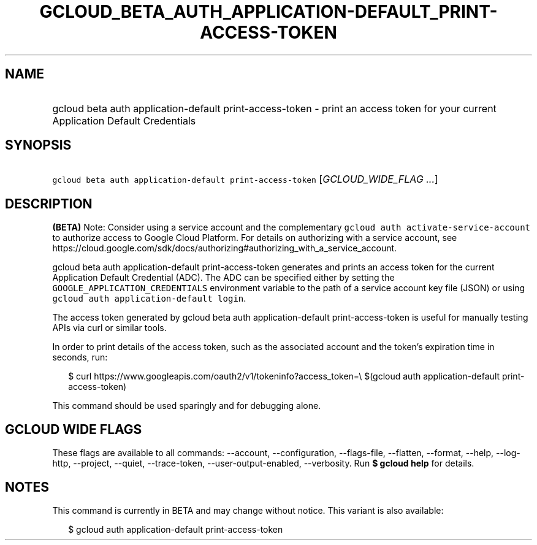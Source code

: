 
.TH "GCLOUD_BETA_AUTH_APPLICATION\-DEFAULT_PRINT\-ACCESS\-TOKEN" 1



.SH "NAME"
.HP
gcloud beta auth application\-default print\-access\-token \- print an access token for your current Application Default Credentials



.SH "SYNOPSIS"
.HP
\f5gcloud beta auth application\-default print\-access\-token\fR [\fIGCLOUD_WIDE_FLAG\ ...\fR]



.SH "DESCRIPTION"

\fB(BETA)\fR Note: Consider using a service account and the complementary
\f5gcloud auth activate\-service\-account\fR to authorize access to Google Cloud
Platform. For details on authorizing with a service account, see
https://cloud.google.com/sdk/docs/authorizing#authorizing_with_a_service_account.

gcloud beta auth application\-default print\-access\-token generates and prints
an access token for the current Application Default Credential (ADC). The ADC
can be specified either by setting the \f5GOOGLE_APPLICATION_CREDENTIALS\fR
environment variable to the path of a service account key file (JSON) or using
\f5gcloud auth application\-default login\fR.

The access token generated by gcloud beta auth application\-default
print\-access\-token is useful for manually testing APIs via curl or similar
tools.

In order to print details of the access token, such as the associated account
and the token's expiration time in seconds, run:

.RS 2m
$ curl https://www.googleapis.com/oauth2/v1/tokeninfo?access_token=\e
$(gcloud auth application\-default print\-access\-token)
.RE

This command should be used sparingly and for debugging alone.



.SH "GCLOUD WIDE FLAGS"

These flags are available to all commands: \-\-account, \-\-configuration,
\-\-flags\-file, \-\-flatten, \-\-format, \-\-help, \-\-log\-http, \-\-project,
\-\-quiet, \-\-trace\-token, \-\-user\-output\-enabled, \-\-verbosity. Run \fB$
gcloud help\fR for details.



.SH "NOTES"

This command is currently in BETA and may change without notice. This variant is
also available:

.RS 2m
$ gcloud auth application\-default print\-access\-token
.RE

